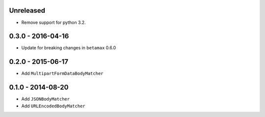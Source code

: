 Unreleased
----------

- Remove support for python 3.2.

0.3.0 - 2016-04-16
------------------

- Update for breaking changes in ``betamax`` 0.6.0

0.2.0 - 2015-06-17
------------------

- Add ``MultipartFormDataBodyMatcher``

0.1.0 - 2014-08-20
------------------

- Add ``JSONBodyMatcher``

- Add ``URLEncodedBodyMatcher``
